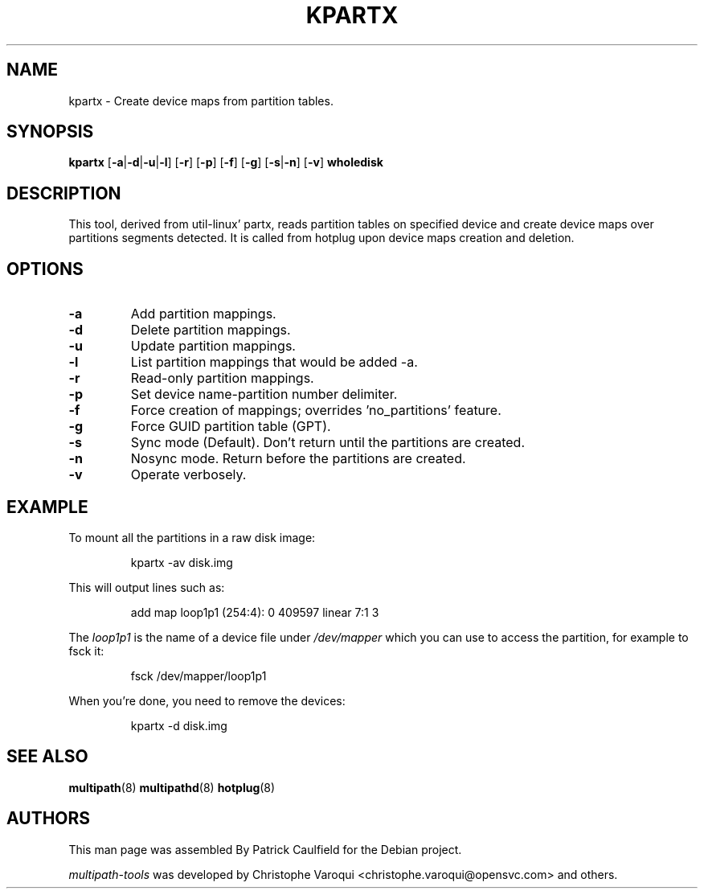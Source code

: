 .\" ----------------------------------------------------------------------------
.\" Make sure there are no errors with:
.\" groff -z -wall -b -e -t kpartx/kpartx.8
.\" man --warnings -E UTF-8 -l -Tutf8 -Z  kpartx/kpartx.8 > /dev/null
.\"
.\" Update the date below if you make any significant change.
.\" ----------------------------------------------------------------------------
.
.TH KPARTX 8 2019-04-27 Linux
.
.
.\" ----------------------------------------------------------------------------
.SH NAME
.\" ----------------------------------------------------------------------------
.
kpartx \- Create device maps from partition tables.
.
.
.\" ----------------------------------------------------------------------------
.SH SYNOPSIS
.\" ----------------------------------------------------------------------------
.
.B kpartx
.RB [\| \-a | \-d | \-u | \-l \|]
.RB [\| \-r \|]
.RB [\| \-p \|]
.RB [\| \-f \|]
.RB [\| \-g \|]
.RB [\| \-s | \-n \|]
.RB [\| \-v \|]
.B wholedisk
.
.
.\" ----------------------------------------------------------------------------
.SH DESCRIPTION
.\" ----------------------------------------------------------------------------
.
This tool, derived from util-linux' partx, reads partition tables on specified
device and create device maps over partitions segments detected. It is called
from hotplug upon device maps creation and deletion.
.
.
.\" ----------------------------------------------------------------------------
.SH OPTIONS
.\" ----------------------------------------------------------------------------
.
.TP
.B \-a
Add partition mappings.
.
.TP
.B \-d
Delete partition mappings.
.
.TP
.B \-u
Update partition mappings.
.
.TP
.B \-l
List partition mappings that would be added \-a.
.
.TP
.B \-r
Read-only partition mappings.
.
.TP
.B \-p
Set device name-partition number delimiter.
.
.TP
.B \-f
Force creation of mappings; overrides 'no_partitions' feature.
.
.TP
.B \-g
Force GUID partition table (GPT).
.
.TP
.B \-s
Sync mode (Default). Don't return until the partitions are created.
.
.TP
.B \-n
Nosync mode. Return before the partitions are created.
.
.TP
.B \-v
Operate verbosely.
.
.
.\" ----------------------------------------------------------------------------
.SH EXAMPLE
.\" ----------------------------------------------------------------------------
.
To mount all the partitions in a raw disk image:
.IP
kpartx \-av disk.img
.PP
This will output lines such as:
.IP
add map loop1p1 (254:4): 0 409597 linear 7:1 3
.PP
The \fIloop1p1\fR is the name of a device file under \fI/dev/mapper\fR which you
can use to access the partition, for example to fsck it:
.IP
fsck /dev/mapper/loop1p1
.PP
When you're done, you need to remove the devices:
.IP
kpartx \-d disk.img
.
.
.\" ----------------------------------------------------------------------------
.SH "SEE ALSO"
.\" ----------------------------------------------------------------------------
.
.BR multipath (8)
.BR multipathd (8)
.BR hotplug (8)
.
.
.\" ----------------------------------------------------------------------------
.SH AUTHORS
.\" ----------------------------------------------------------------------------
.
This man page was assembled By Patrick Caulfield for the Debian project.
.PP
\fImultipath-tools\fR was developed by Christophe Varoqui <christophe.varoqui@opensvc.com>
and others.
.\" EOF
